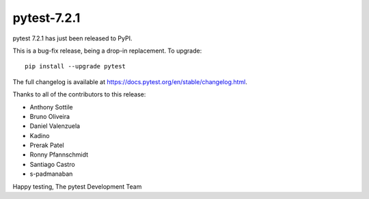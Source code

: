 pytest-7.2.1
=======================================

pytest 7.2.1 has just been released to PyPI.

This is a bug-fix release, being a drop-in replacement. To upgrade::

  pip install --upgrade pytest

The full changelog is available at https://docs.pytest.org/en/stable/changelog.html.

Thanks to all of the contributors to this release:

* Anthony Sottile
* Bruno Oliveira
* Daniel Valenzuela
* Kadino
* Prerak Patel
* Ronny Pfannschmidt
* Santiago Castro
* s-padmanaban


Happy testing,
The pytest Development Team
